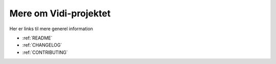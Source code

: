 .. _GIT:

Mere om Vidi-projektet
"""""""""""""""""""""""""""""""""""""""""""""""""""""""""""""""""

Her er links til mere generel information

* :ref:`README`
* :ref:`CHANGELOG`
* :ref:`CONTRIBUTING`
